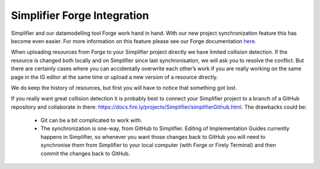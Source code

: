Simplifier Forge Integration
----------------------------

Simplifier and our datamodelling tool Forge work hand in hand. With our new project synchronization feature this has become even easier. For more information on this feature please see our Forge documentation `here. <https://docs.fire.ly/projects/Forge/features/IntegrationwithSimplifier.html>`_

.. image:: ../images/Forge.png

When uploading resources from Forge to your Simplifier project directly we have limited collision detection. If the resource is changed both locally and on Simplifier since last synchronisation, we will ask you to resolve the conflict.
But there are certainly cases where you can accidentally overwrite each other’s work if you are really working on the same page in the IG editor at the same time or upload a new version of a resource directly.

We do keep the history of resources, but first you will have to notice that something got lost.

If you really want great collision detection it is probably best to connect your Simplifier project to a branch of a GitHub repository and collaborate in there: https://docs.fire.ly/projects/Simplifier/simplifierGithub.html. The drawbacks could be:

  - Git can be a bit complicated to work with.
  - The synchronization is one-way, from GitHub to Simplifier. Editing of Implementation Guides currently happens in Simplifier, so whenever you want those changes back to GitHub you will need to synchronise them from Simplifier to your local computer (with Forge or Firely Terminal) and then commit the changes back to GitHub.
